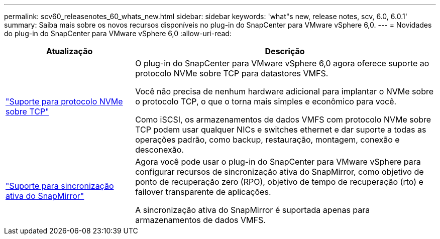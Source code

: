 ---
permalink: scv60_releasenotes_60_whats_new.html 
sidebar: sidebar 
keywords: 'what"s new, release notes, scv, 6.0, 6.0.1' 
summary: Saiba mais sobre os novos recursos disponíveis no plug-in do SnapCenter para VMware vSphere 6,0. 
---
= Novidades do plug-in do SnapCenter para VMware vSphere 6,0
:allow-uri-read: 


[cols="30%,70%"]
|===
| Atualização | Descrição 


 a| 
https://docs.netapp.com/us-en/sc-plugin-vmware-vsphere/scpivs44_concepts_overview.html["Suporte para protocolo NVMe sobre TCP"]
 a| 
O plug-in do SnapCenter para VMware vSphere 6,0 agora oferece suporte ao protocolo NVMe sobre TCP para datastores VMFS.

Você não precisa de nenhum hardware adicional para implantar o NVMe sobre o protocolo TCP, o que o torna mais simples e econômico para você.

Como iSCSI, os armazenamentos de dados VMFS com protocolo NVMe sobre TCP podem usar qualquer NICs e switches ethernet e dar suporte a todas as operações padrão, como backup, restauração, montagem, conexão e desconexão.



 a| 
https://docs.netapp.com/us-en/sc-plugin-vmware-vsphere/scpivs44_create_backup_policies_for_vms_and_datastores.html["Suporte para sincronização ativa do SnapMirror"]
 a| 
Agora você pode usar o plug-in do SnapCenter para VMware vSphere para configurar recursos de sincronização ativa do SnapMirror, como objetivo de ponto de recuperação zero (RPO), objetivo de tempo de recuperação (rto) e failover transparente de aplicações.

A sincronização ativa do SnapMirror é suportada apenas para armazenamentos de dados VMFS.

|===